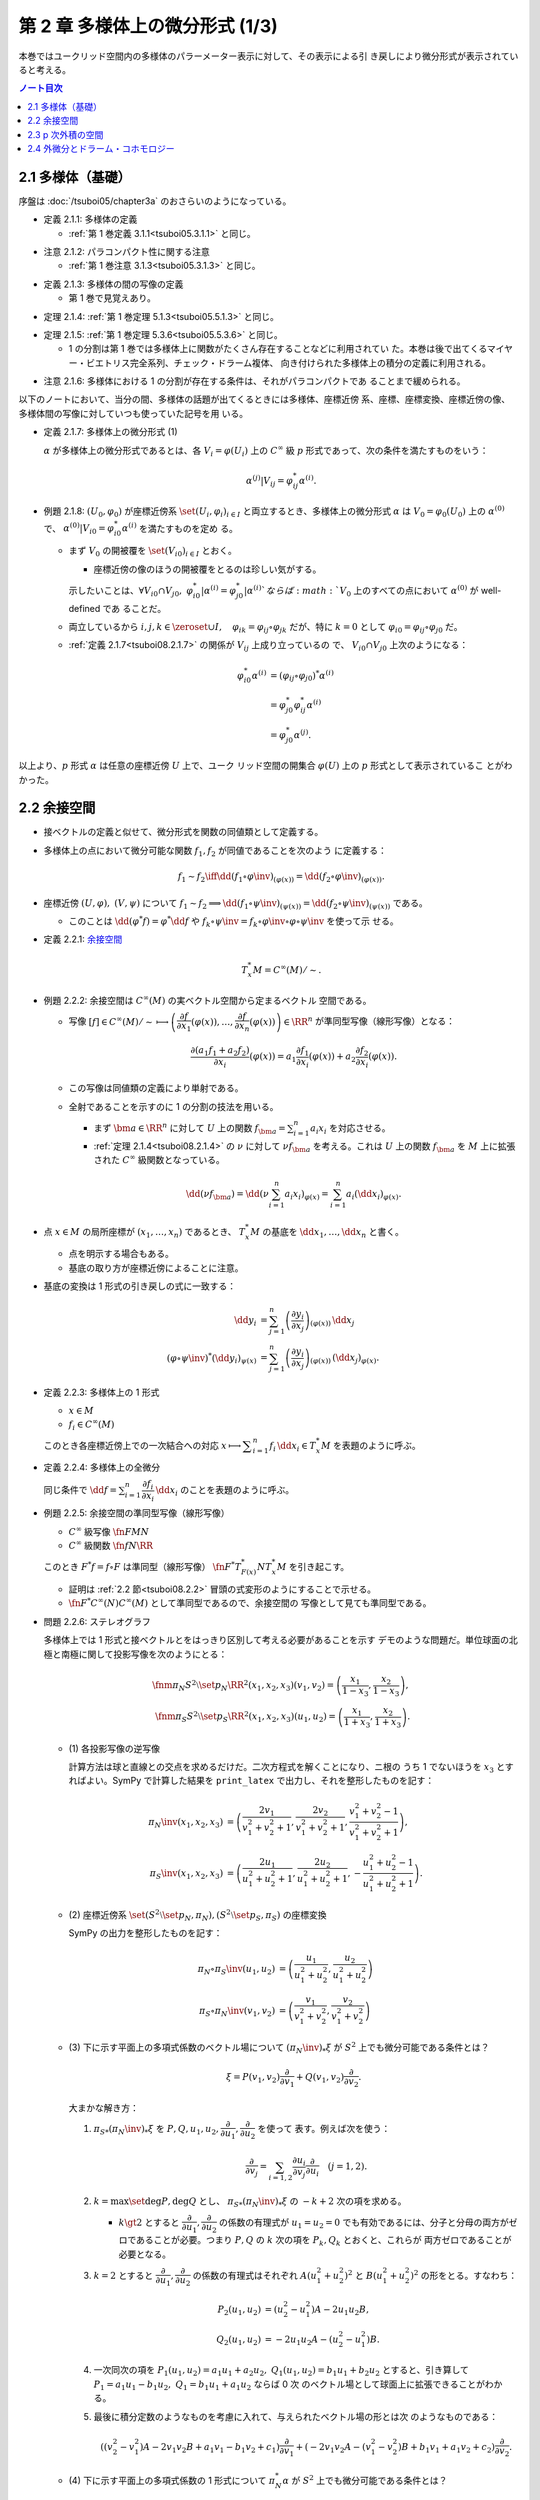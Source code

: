 ======================================================================
第 2 章 多様体上の微分形式 (1/3)
======================================================================

本巻ではユークリッド空間内の多様体のパラーメーター表示に対して、その表示による引
き戻しにより微分形式が表示されていると考える。

.. contents:: ノート目次

2.1 多様体（基礎）
======================================================================

序盤は :doc:`/tsuboi05/chapter3a` のおさらいのようになっている。

.. _tsuboi08.2.1.1:

* 定義 2.1.1: 多様体の定義

  * :ref:`第 1 巻定義 3.1.1<tsuboi05.3.1.1>` と同じ。

.. _tsuboi08.2.1.2:

* 注意 2.1.2: パラコンパクト性に関する注意

  * :ref:`第 1 巻注意 3.1.3<tsuboi05.3.1.3>` と同じ。

.. _tsuboi08.2.1.3:

* 定義 2.1.3: 多様体の間の写像の定義

  * 第 1 巻で見覚えあり。

.. _tsuboi08.2.1.4:

* 定理 2.1.4: :ref:`第 1 巻定理 5.1.3<tsuboi05.5.1.3>` と同じ。

.. _tsuboi08.2.1.5:

* 定理 2.1.5: :ref:`第 1 巻定理 5.3.6<tsuboi05.5.3.6>` と同じ。

  * 1 の分割は第 1 巻では多様体上に関数がたくさん存在することなどに利用されてい
    た。本巻は後で出てくるマイヤー・ビエトリス完全系列、チェック・ドラーム複体、
    向き付けられた多様体上の積分の定義に利用される。

.. _tsuboi08.2.1.6:

* 注意 2.1.6: 多様体における 1 の分割が存在する条件は、それがパラコンパクトであ
  ることまで緩められる。

以下のノートにおいて、当分の間、多様体の話題が出てくるときには多様体、座標近傍
系、座標、座標変換、座標近傍の像、多様体間の写像に対していつも使っていた記号を用
いる。

.. _tsuboi08.2.1.7:

* 定義 2.1.7: 多様体上の微分形式 (1)

  :math:`\alpha` が多様体上の微分形式であるとは、各 :math:`{V_i = \varphi(U_i)}`
  上の :math:`C^\infty` 級 :math:`p` 形式であって、次の条件を満たすものをいう：

  .. math::

     \alpha^{(j)}|V_{ij} = \varphi_{ij}^* \alpha^{(i)}.

* 例題 2.1.8: :math:`(U_0, \varphi_0)` が座標近傍系 :math:`\set{(U_i,
  \varphi_i)_{i \in I}}` と両立するとき、多様体上の微分形式 :math:`\alpha` は
  :math:`{V_0 = \varphi_0(U_0)}` 上の :math:`\alpha^{(0)}` で、
  :math:`{\alpha^{(0)}|V_{i0} = \varphi_{i0}^* \alpha^{(i)}}` を満たすものを定め
  る。

  * まず :math:`V_0` の開被覆を :math:`\set{(V_{i0})}_{i \in I}` とおく。

    * 座標近傍の像のほうの開被覆をとるのは珍しい気がする。

    示したいことは、:math:`{\forall V_{i0} \cap V_{j0},}\
    {\varphi_{i0}^*|\alpha^{(i)} = \varphi_{j0}^*|\alpha^{(i)}}`ならば
    :math:`V_0` 上のすべての点において :math:`\alpha^{(0)}` が well-defined であ
    ることだ。

  * 両立しているから :math:`{i, j, k \in \zeroset \cup I,}\quad {\varphi_{ik} =
    \varphi_{ij} \circ \varphi_{jk}}` だが、特に :math:`{k = 0}` として
    :math:`{\varphi_{i0} = \varphi_{ij} \circ \varphi_{j0}}` だ。
  * :ref:`定義 2.1.7<tsuboi08.2.1.7>` の関係が :math:`V_{ij}` 上成り立っているの
    で、 :math:`{V_{i0} \cap V_{j0}}` 上次のようになる：

    .. math::

       \begin{align*}
       \varphi_{i0}^* \alpha^{(i)}
       &= (\varphi_{ij} \circ \varphi_{j0})^* \alpha^{(i)}\\
       &= \varphi_{j0}^* \varphi_{ij}^* \alpha^{(i)}\\
       &= \varphi_{j0}^* \alpha^{(j)}.
       \end{align*}

以上より、:math:`p` 形式 :math:`\alpha` は任意の座標近傍 :math:`U` 上で、ユーク
リッド空間の開集合 :math:`\varphi(U)` 上の :math:`p` 形式として表示されているこ
とがわかった。

.. _tsuboi08.2.2:

2.2 余接空間
======================================================================

* 接ベクトルの定義と似せて、微分形式を関数の同値類として定義する。
* 多様体上の点において微分可能な関数 :math:`f_1, f_2` が同値であることを次のよう
  に定義する：

  .. math::

     f_1 \sim f_2 \iff \dd{(f_1 \circ \varphi\inv)}_{(\varphi(x))}
     = \dd{(f_2 \circ \varphi\inv)}_{(\varphi(x))}.

* 座標近傍 :math:`{(U, \varphi)},\ {(V, \psi)}` について :math:`{f_1 \sim f_2}
  \implies {\dd{(f_1 \circ \psi\inv)}_{(\psi(x))} = \dd{(f_2 \circ
  \psi\inv)}_{(\psi(x))}}` である。

  * このことは :math:`{\dd{(\varphi^*f)} = \varphi^*\dd f}` や :math:`{f_k \circ
    \psi\inv} = {f_k \circ \varphi\inv \circ \varphi \circ \psi\inv}` を使って示
    せる。

.. _tsuboi08.2.2.1:

* 定義 2.2.1: `余接空間 <https://en.wikipedia.org/wiki/Cotangent_space>`__

  .. math::

     T_x^*M = C^\infty(M)/\sim.

.. _tsuboi08.2.2.2:

* 例題 2.2.2: 余接空間は :math:`C^\infty(M)` の実ベクトル空間から定まるベクトル
  空間である。

  * 写像 :math:`[f] \in C^\infty(M)/\sim \longmapsto \left(\dfrac{\partial
    f}{\partial x_1}(\varphi(x)), \dotsc, \dfrac{\partial f}{\partial
    x_n}(\varphi(x))\right) \in \RR^n` が準同型写像（線形写像）となる：

    .. math::

       \frac{\partial(a_1 f_1 + a_2 f_2)}{\partial x_i}(\varphi(x))
       = a_1 \frac{\partial f_1}{\partial x_i}(\varphi(x))
       + a_2 \frac{\partial f_2}{\partial x_i}(\varphi(x)).

  * この写像は同値類の定義により単射である。
  * 全射であることを示すのに 1 の分割の技法を用いる。

    * まず :math:`\bm a \in \RR^n` に対して :math:`U` 上の関数 :math:`f_{\bm a}
      = \sum_{i = 1}^n a_i x_i` を対応させる。
    * :ref:`定理 2.1.4<tsuboi08.2.1.4>` の :math:`\nu` に対して :math:`\nu
      f_{\bm a}` を考える。これは :math:`U` 上の関数 :math:`f_{\bm a}` を
      :math:`M` 上に拡張された :math:`C^\infty` 級関数となっている。

    .. math::

       \dd(\nu f_{\bm a})
       = \dd\left(\nu \sum_{i = 1}^n a_i x_i\right)_{\varphi(x)}
       = \sum_{i = 1}^n a_i (\dd x_i)_{\varphi(x)}.

* 点 :math:`{x \in M}` の局所座標が :math:`{(x_1, \dotsc, x_n)}` であるとき、
  :math:`T_x^*M` の基底を :math:`{\dd x_1, \dotsc, \dd x_n}` と書く。

  * 点を明示する場合もある。
  * 基底の取り方が座標近傍によることに注意。

* 基底の変換は 1 形式の引き戻しの式に一致する：

  .. math::

     \begin{align*}
     \dd y_i &= \sum_{j = 1}^n \left(\dfrac{\partial y_i}{\partial x_j}\right)_{(\varphi(x))}\,\dd x_j\\
     (\varphi \circ \psi\inv)^* (\dd y_i)_{\psi(x)} &=
     \sum_{j = 1}^n \left(\dfrac{\partial y_i}{\partial x_j}\right)_{(\varphi(x))}\,
     (\dd x_j)_{\varphi(x)}.
     \end{align*}

.. _tsuboi08.2.2.3:

* 定義 2.2.3: 多様体上の 1 形式

  * :math:`x \in M`
  * :math:`f_i \in C^\infty(M)`

  このとき各座標近傍上での一次結合への対応 :math:`{x \longmapsto \displaystyle
  \sum_{i = 1}^n f_i}\,\dd x_i \in T_x^*M` を表題のように呼ぶ。

.. _tsuboi08.2.2.4:

* 定義 2.2.4: 多様体上の全微分

  同じ条件で :math:`{\displaystyle \dd f = \sum_{i = 1}^n \dfrac{\partial
  f_i}{\partial x_i}\,\dd x_i}` のことを表題のように呼ぶ。

.. _tsuboi08.2.2.5:

* 例題 2.2.5: 余接空間の準同型写像（線形写像）

  * :math:`C^\infty` 級写像 :math:`\fn{F}{M}N`
  * :math:`C^\infty` 級関数 :math:`\fn{f}{N}\RR`

  このとき :math:`{F^*f = f \circ F}` は準同型（線形写像）
  :math:`\fn{F^*}{T_{F(x)}^*N}T_x^*M` を引き起こす。

  * 証明は :ref:`2.2 節<tsuboi08.2.2>` 冒頭の式変形のようにすることで示せる。
  * :math:`\fn{F^*}{C^\infty(N)}C^\infty(M)` として準同型であるので、余接空間の
    写像として見ても準同型である。

.. _tsuboi08.2.2.6:

* 問題 2.2.6: ステレオグラフ

  多様体上では 1 形式と接ベクトルとをはっきり区別して考える必要があることを示す
  デモのような問題だ。単位球面の北極と南極に関して投影写像を次のようにとる：

  .. math::

     \fnm{\pi_N}{S^2\setminus\set{p_N}}{\RR^2}{(x_1, x_2, x_3)}(v_1, v_2) = \left(\frac{x_1}{1 - x_3}, \frac{x_2}{1 - x_3}\right),\\
     \fnm{\pi_S}{S^2\setminus\set{p_S}}{\RR^2}{(x_1, x_2, x_3)}(u_1, u_2) = \left(\frac{x_1}{1 + x_3}, \frac{x_2}{1 + x_3}\right).

  * \(1) 各投影写像の逆写像

    計算方法は球と直線との交点を求めるだけだ。二次方程式を解くことになり、ニ根の
    うち 1 でないほうを :math:`x_3` とすればよい。SymPy で計算した結果を
    ``print_latex`` で出力し、それを整形したものを記す：

    .. math::

       \begin{align*}
       \pi_N\inv(x_1, x_2, x_3) &= \left(
           \frac{2 v_1}{v_1^2 + v_2^2 + 1},
           \frac{2 v_2}{v_1^2 + v_2^2 + 1},
           \frac{v_1^2 + v_2^2 - 1}{v_1^2 + v_2^2 + 1}\right),\\
       \pi_S\inv(x_1, x_2, x_3) &= \left(
           \frac{2 u_1}{u_1^2 + u_2^2 + 1},
           \frac{2 u_2}{u_1^2 + u_2^2 + 1},
           -\frac{u_1^2 + u_2^2 - 1}{u_1^2 + u_2^2 + 1}\right).
       \end{align*}

  * \(2) 座標近傍系 :math:`\set{(S^2\setminus\set{p_N}, \pi_N),
    (S^2\setminus\set{p_S}, \pi_S)}` の座標変換

    SymPy の出力を整形したものを記す：

    .. math::

       \begin{align*}
       \pi_N \circ \pi_S\inv(u_1, u_2) &= \left(
           \frac{u_1}{u_1^2 + u_2^2},
           \frac{u_2}{u_1^2 + u_2^2}\right)\\
       \pi_S \circ \pi_N\inv(v_1, v_2) &= \left(
           \frac{v_1}{v_1^2 + v_2^2},
           \frac{v_2}{v_1^2 + v_2^2}\right)
       \end{align*}

  * \(3) 下に示す平面上の多項式係数のベクトル場について
    :math:`{(\pi_N\inv)_*\xi}` が :math:`S^2` 上でも微分可能である条件とは？

    .. math::

       \xi = P(v_1, v_2) \frac{\partial}{\partial v_1}
           + Q(v_1, v_2) \frac{\partial}{\partial v_2}.

    大まかな解き方：

    #. :math:`{\pi_S}_*(\pi_N\inv)_*\xi` を :math:`P, Q, u_1, u_2,
       \dfrac{\partial}{\partial u_1}, \dfrac{\partial}{\partial u_2}` を使って
       表す。例えば次を使う：

       .. math::

          \frac{\partial}{\partial v_j} = \sum_{i = 1, 2} \frac{\partial u_i}{\partial v_j}\frac{\partial}{\partial u_i}\quad(j = 1, 2).

    #. :math:`{k = \max\set{\deg P, \deg Q}}` とし、
       :math:`{\pi_S}_*(\pi_N\inv)_*\xi` の :math:`{-k + 2}` 次の項を求める。

       * :math:`{k \gt 2}` とすると :math:`\dfrac{\partial}{\partial u_1},
         \dfrac{\partial}{\partial u_2}` の係数の有理式が :math:`{u_1 = u_2 =
         0}` でも有効であるには、分子と分母の両方がゼロであることが必要。つまり
         :math:`P, Q` の :math:`k` 次の項を :math:`P_k, Q_k` とおくと、これらが
         両方ゼロであることが必要となる。

    #. :math:`{k = 2}` とすると :math:`\dfrac{\partial}{\partial u_1},
       \dfrac{\partial}{\partial u_2}` の係数の有理式はそれぞれ :math:`A(u_1^2 +
       u_2^2)^2` と :math:`B(u_1^2 + u_2^2)^2` の形をとる。すなわち：

       .. math::

          \begin{align*}
          P_2(u_1, u_2) &= (u_2^2 - u_1^2)A - 2 u_1 u_2 B,\\
          Q_2(u_1, u_2) &= -2 u_1 u_2 A - (u_2^2 - u_1^2)B.
          \end{align*}

    #. 一次同次の項を :math:`{P_1(u_1, u_2) = a_1 u_1 + a_2 u_2,}`
       :math:`{Q_1(u_1, u_2) = b_1 u_1 + b_2 u_2}` とすると、引き算して
       :math:`{P_1 = a_1 u_1 - b_1 u_2,}\ {Q_1 = b_1 u_1 + a_1 u_2}` ならば 0 次
       のベクトル場として球面上に拡張できることがわかる。
    #. 最後に積分定数のようなものを考慮に入れて、与えられたベクトル場の形とは次
       のようなものである：

       .. math::

          ((v_2^2 - v_1^2)A - 2v_1v_2B + a_1v_1 - b_1v_2 + c_1)\frac{\partial}{\partial v_1}
          + (-2v_1v_2A - (v_1^2 - v_2^2)B + b_1v_1 + a_1v_2 + c_2)\dfrac{\partial}{\partial v_2}.

  * \(4) 下に示す平面上の多項式係数の 1 形式について :math:`\pi_N^* \alpha` が
    :math:`S^2` 上でも微分可能である条件とは？

    .. math::

       \alpha = P(v_1, v_2) \dd v_1 + Q(v_1, v_2) \dd v_2.

    大まかな解き方：

    #. :math:`\dd v_1, \dd v_2` を :math:`\dd u_1, \dd u_2` で表す：

       .. math::

          \dd v_j = \sum_{i = 1, 2}\frac{\partial v_j}{\partial x_i}\,\dd x_i\quad(j = 1, 2).

    #. :math:`{\pi_S\inv}^* \pi_N^* \alpha` を :math:`P, Q, u_1, u_2, \dd u_1,
       \dd u_2` で表す。
    #. 今度は :math:`{\pi_S\inv}^* \pi_N^* \alpha` の :math:`{-k - 2}` 次の項を
       求めることになる。

       * :math:`\dd u_1, \dd u_2` の係数の有理式が複雑。
       * :math:`{k \ge 0}` とすると分母に :math:`{(u_1^2 + u_2^2)}^{k + 2}` が現
         れる。つまり :math:`{P_k = Q_k = 0}` が必要。

    #. よって 0 以外の多項式では与えられた微分形式は球面上に拡張できない。

2.3 p 次外積の空間
======================================================================

.. _tsuboi08.2.3.1:

* 定義 2.3.1: :math:`p` 次外積の空間 :math:`\extp^p T_x^*M`

  余接空間 :math:`T_x^*M` の :math:`p` 次外積空間とは、:math:`1 \le i_1 \lt
  \dotsb \lt i_p \le n` なる自然数の添字に対応する記号 :math:`{\dd x_{i_1} \wedge
  \dotsb \wedge \dd x_{i_p}}` を基底とするベクトル空間のことをいう。

.. _tsuboi08.2.3.2:

* 例 2.3.2: 四次元空間の二次外積空間は六次元ベクトル空間である。
* 余接空間の基底の取り替えにより、外積空間の基底も座標変換される：

  .. math::

     \dd x_{i_1} \wedge \dotsb \wedge \dd x_{i_p}
     = \sum_{j_1, \dotsc, j_p = 1}
       \frac{\partial x_{i_1}}{\partial y_{j_1}}\dots
       \frac{\partial x_{i_p}}{\partial y_{j_p}}\,
       \dd y_{j_1} \wedge \dotsb \wedge y_{j_p}.

  * 同じ添字があれば :math:`{\dd y_{j_1} \wedge \dotsb \wedge y_{j_p} = 0.}`
  * 添字列が互いに順列ならば、値は符号だけが異なる：

    .. math::

       \dd{y_{j_1}} \wedge \dotsb \wedge \dd{y_{j_p}} = \sgn
       \begin{pmatrix}j_1 & \dots & j_p\\k_1 & \dots & k_p\end{pmatrix}
       \dd{y_{k_1}} \wedge \dotsb \wedge \dd{y_{k_p}}.

  * cf. :ref:`定義 1.6.8<tsuboi08.1.6.8>`

.. _tsuboi08.2.3.3:

* 注意 2.3.3: 外積空間の座標変換は外積と両立するように定義されている。

.. _tsuboi08.2.3.4:

* 定義 2.3.4: 多様体上の微分形式 (2)

  * 各座標近傍上で、各点における余接空間の外積空間 :math:`\extp^p T_x^*M` の元
    を、:math:`f_{i_1\dots i_p}` が :math:`C^\infty` 級であるように、
    :math:`f_{i_1\dots i_p}\,\dd x_{i_1} \wedge \dotsb \wedge \dd x_{i_p}` に対
    応させるものをこの多様体上の :math:`C^\infty` 級微分 :math:`p` 形式という。
  * 記号 :math:`\varOmega^p(M)` で :math:`p` 形式の空間を表す。
    多様体が一次元以上であればこれは無限次元のベクトル空間である。

  * cf. :ref:`定義 2.1.7<tsuboi08.2.1.7>`

.. figure:: /_images/cd-differentialform.png
   :align: center
   :alt: math.topology.differentialform
   :width: 388px
   :height: 355px
   :scale: 100%

.. _tsuboi08.2.3.5:

* 例 2.3.5: :math:`n` 次元トーラス :math:`T^n = \RR^n/\ZZ^n`

  * これは多様体である：

    :math:`\fn{\pi}{\RR^n}T^n` を射影とする。また開集合 :math:`{U \in \RR^n}` に
    おいて射影が単射であるならば、そのような :math:`U` を集めて
    :math:`\set{(\pi(U), (\pi|U)\inv)}` を構成すると、トーラスの座標近傍系とな
    る。

  * トーラス上の微分形式とは：

    #. :math:`\RR^n` の座標を使って書かれる。
    #. 二つの座標近傍の共通部分上において一致する。
    #. ただし :math:`f_{\dots}(\bm x)` はすべての :math:`{\bm n \in \ZZ^n}` につ
       いて :math:`f_{\dots}{(\bm x + \bm n)} = f_{\dots}{(\bm x)}` となる。

       特に :math:`f_{\dots}` が定数関数であれば、トーラス上の :math:`p` 形式で
       あるといえる。

* 多様体間の :math:`C^\infty` 級写像 :math:`\fn{F}{M}N` は :ref:`例題
  2.2.5<tsuboi08.2.2.5>` にあるように線形写像 :math:`\fn{F^*}{T_{F(x)}^*N}T_x^*M`
  を引き起こすが、同時に線形写像 :math:`\fn{F^*}{\extp^p T_{F(x)}^*N} \extp^p
  T_x^*M` を引き起こす。

  .. math::

     \begin{align*}
     F^*((\dd y_{i_1} \wedge \dotsb \wedge \dd y_{i_p})_{F(x)})
     &= F^*(\dd y_{i_1})_{F(x)} \wedge \dotsb \wedge F^*(\dd y_{i_p})_{F(x)}\\
     &= \dd (y_{i_1} \circ F)_x \wedge \dotsb \wedge \dd (y_{i_p} \circ F)_x.
     \end{align*}

  引き戻しが定義できることがわかる。

.. _tsuboi08.2.3.6:

* 命題 2.3.6: 引き戻し :math:`\fn{F^*}{\varOmega^p(N)}\varOmega^p(M)`

  * :ref:`定義 1.8.3<tsuboi08.1.8.4>` と同じ命題？

.. _tsuboi08.2.3.7:

* 命題 2.3.7: 反変性 :math:`{(F \circ G)^* = G^* \circ F^*}`

  * :math:`C^\infty` 級写像 :math:`\fn{F}{M}N` および :math:`\fn{G}{L}M` に対し
    て定まる引き戻し :math:`\fn{F^*}{\varOmega^p(N)}\varOmega^p(M)` および
    :math:`\fn{G^*}{\varOmega^p(M)}\varOmega^p(L)` について表題の等式が成り立
    つ。

  * cf. :ref:`例題 1.8.9<tsuboi08.1.8.9>`

.. _tsuboi08.2.3.8:

* 例 2.3.8: 制限と射影

  * :math:`\RR^n` 内の開集合 :math:`U` と多様体 :math:`M^m` について :math:`{M^m
    \subset U}` ならば包含写像 :math:`\fn{\iota}{M^m}U` により開集合上の微分形式
    は多様体上の微分形式に引き戻される。

    .. math::

       \alpha \in \varOmega^p(U) \longmapsto \iota^*\alpha \in \varOmega^p(M^m).

    * 実は任意の微分形式についてある近傍のある微分形式の制限となっている。これは
      :ref:`第 1 巻問題 5.2.5<tsuboi05.5.2.5>` を利用して示せるらしい。

  * :math:`{\alpha \in \varOmega^p(T^n)}` の引き戻し :math:`{\pi^*\alpha \in
    \varOmega^p(\RR^n)}` は :math:`\alpha` を :math:`\RR^n` 上で表示する
    :math:`p` 形式である。

    * 「:math:`\ZZ^n` 周期的」という修飾があるが……。

.. _tsuboi08.2.3.9:

* 定義 2.3.9 外積

  次の対応は準同型（線形写像）である：

  .. math::

     \fnm{\wedge}{\extp^p T_x^*M \times \extp^q T_x^*M}{\extp^{p + q}T_x^*M}
     {(\dd x_{i_1} \wedge \dotsb \wedge \dd x_{i_p},\
       \dd x_{j_1} \wedge \dotsb \wedge \dd x_{j_q})}
       \dd x_{i_1} \wedge \dotsb \wedge \dd x_{i_p}
       \wedge
       \dd x_{j_1} \wedge \dotsb \wedge \dd x_{j_q}.

  演算にはユークリッド空間バージョン :ref:`定義 1.6.2<tsuboi08.1.6.2>` の規則を
  適用する。

* 同時に外積 :math:`\fn{\wedge}{\varOmega^p(M) \times
  \varOmega^q(M)}\varOmega^{p + q}(M)` が導かれる。

  * :ref:`定義 2.1.7<tsuboi08.2.1.7>` と :ref:`例題 1.8.8<tsuboi08.1.8.8>` を参
    照。

.. _tsuboi08.2.3.10:

* 命題 2.3.10: 次数付き可換性

  * ユークリッド空間バージョンの :ref:`例題 1.6.4<tsuboi08.1.6.4>` を参照。

.. _tsuboi08.2.3.11:

* 命題 2.3.11: 引き戻しの分配律

  * ユークリッド空間バージョンの :ref:`例題 1.8.8<tsuboi08.1.8.8>` を参照。

2.4 外微分とドラーム・コホモロジー
======================================================================

.. _tsuboi08.2.4.1:

* 定義 2.4.1: 外微分

  * cf. :ref:`定義 1.6.5<tsuboi08.1.6.5>`
  * :ref:`定義 2.1.7<tsuboi08.2.1.7>` と :ref:`定理 1.8.11<tsuboi08.1.8.11>` を
    参照。

.. _tsuboi08.2.4.2:

* 定理 2.4.2: :math:`\fn{\dd \circ \dd}{\varOmega^p(M)}\varOmega^{p + 2}(M)` は
  0 準同型である

  下の図式は準同型の系列である：

  .. math::

     \require{amscd}
     \begin{CD}
     0 @>{\dd}>> \varOmega^0(M) @>{\dd}>> \varOmega^1(M) @>{\dd}>> \cdots @>{\dd}>> \varOmega^n(M) @>{\dd}>> 0
     \end{CD}

  * 準同型＝ベクトル空間の線形写像と思って読んでいる。
  * cf. :ref:`定理 1.7.1<tsuboi08.1.7.1>`

.. _tsuboi08.2.4.3:

* 定義 2.4.3: 多様体のドラーム複体

  * 先ほどの図式、正式に言うと多様体の微分形式の `コチェイン複体
    <http://mathworld.wolfram.com/CochainComplex.html>`__ を多様体 :math:`M` の
    ドラーム複体と呼ぶ。
  * 記号は :math:`\varOmega^*(M)` とする。
  * 複体というのは性質 :math:`{\dd \circ \dd = 0}` のことだ。
  * :math:`{\im(\dd) \subset \ker(\dd)}` の「差」をはかるのにコホモロジー群とい
    う群を使う。

.. _tsuboi08.2.4.4:

* 定義 2.4.4: `ドラーム・コホモロジー
  <http://mathworld.wolfram.com/deRhamCohomology.html>`__ 群

  .. math::

     \begin{align*}
     \H^p(M) &=
     \ker(\fn{\dd}{\varOmega^p(M)}\varOmega^{p + 1}(M))/
     \im(\fn{\dd}{\varOmega^{p - 1}(M)}\varOmega^p(M))\\
     &= Z^p(M)/B^p(M).
     \end{align*}

  * :math:`\H^p(M)` は商空間である。

    線形写像の :math:`\im` と :math:`\ker` の性質によると :math:`B^p(M)` と
    :math:`Z^p(M)` はどちらも :math:`\varOmega^p(M)` の部分ベクトル空間である。
    ここで :math:`B^p(M)` は :math:`Z^p(M)` の部分空間でもあるので、この商空間が
    成立する。

  * :math:`{Z^p(M) = \ker(\fn{\dd}{\varOmega^p(M)}\varOmega^{p + 1}(M))}` の元を
    `閉 p 形式 <http://mathworld.wolfram.com/ClosedForm.html>`__ という。
  * :math:`{B^p(M) = \im(\fn{\dd}{\varOmega^{p - 1}(M)}\varOmega^p(M))}` の元を
    `完全 p 形式 <http://mathworld.wolfram.com/ExactForm.html>`__ という。
  * :math:`{[\alpha] \in \H^p(M)}` を :math:`{\alpha \in \varOmega^p(M)}` の
    `コホモロジー <http://mathworld.wolfram.com/Cohomology.html>`__ 類という。
  * :math:`{\H^*(M) = \bigoplus_{p = 0}^n \H^p(M)}` と書く。

    * このベクトル空間の直和は何を意味するのかが今はわからない。

.. figure:: /_images/cd-derham-cohomology.png
   :align: center
   :alt: math.TODO
   :width: 478px
   :height: 220px
   :scale: 100%

.. _tsuboi08.2.4.5:

* 例 2.4.5:

  * \(1) :math:`\H^0(M)` は :math:`M` の連結成分で定数となる関数全体のなすベクト
    ル空間である。これは :math:`{\forall f \in Z^0(M)}` が局所的定数関数であるこ
    とによる。
  * \(2) 星型 :math:`{U \subset \RR^n}` に対して次が成り立つ：

    .. math::

       \H^p(U)
       \begin{cases}
       \cong \RR & \text{if } p = 0,\\
       = 0 & \text{if } p \gt 0.
       \end{cases}

.. _tsuboi08.2.4.6:

* 例 2.4.6: :math:`{S^1 = \RR/\ZZ,}\ {\H^1(S^1) \cong \RR}`

  * :math:`\varOmega^1(S^1) = Z^1(S^1).`
  * :math:`f(t)\,\dd t \in B^1(S^1) \iff \displaystyle \int_0^1\! f(t)\,\dd t =
    0.` 整数周期性による。
  * 次の対応が同型である：

    .. math::

       [\alpha] \longmapsto \int_0^1\!\alpha.

.. _tsuboi08.2.4.7:

* 例 2.4.7: :math:`T^n`

  :math:`{\displaystyle \sum_{i_1 \lt \dotsb \lt i_p} a_{i_1 \dots i_p}\,\dd
  x_{i_1} \wedge \dotsb \wedge \dd x_{i_p} \in B^p(T^n).}`

.. _tsuboi08.2.4.8:

* 例 2.4.8: :math:`\H^*(T^2)` をフーリエ展開を利用して求める。

  1. :math:`{\H^0(T^2) \cong \RR}` である。:ref:`例 2.4.5 (1)<tsuboi08.2.4.5>`
     による。
  2. :math:`H^1(T^2)` を求める。

     * :ref:`例 2.3.5<tsuboi08.2.3.5>` によると :math:`T^2` 上の微分形式は
       :math:`\RR^2` 上の周期関数を係数とする微分形式で表される。そこで
       :math:`{\alpha = g_1}\,{\dd x_1 + g_2}\,{\dd x_2 \in \varOmega^1(T^2)}`
       として、各関数をフーリエ級数の形式で表示する：

       .. math::

          g_1 = \sum a_{n_1 n_2} \exp(2\pi\sqrt{-1}(n_1 x_1 + n_2 x_2))\\
          g_2 = \sum b_{n_1 n_2} \exp(2\pi\sqrt{-1}(n_1 x_1 + n_2 x_2))

     * ここで :math:`g_1, g_2` の性質を確認する。

       * :math:`{g_1 \in C^\infty(T^2)}` の条件は :math:`\forall r \gt 0,
         \sum(n_1^2 + n_2^2)^{(r/2)}\abs{a_{n_1 n_2}} \lt \infty` である。
         :math:`g_2` についても同様の条件である。
       * :math:`g_1 \in \RR` の条件は :math:`a_{-n_1 -n_2} = \overline{a_{n_1
         n_2}}` である。:math:`g_2` についても同様の条件である。

     * :math:`\dd\alpha` を計算することで :math:`{\alpha \in Z^1(T^2)}` の条件が
       :math:`{n_1 b_{n_1 n_2} - n_2 a_{n_1 n_2} = 0}` であることがわかる。

       このことから :math:`{n_1 \ne 0} \implies {b_{n_1 0} = 0}` と :math:`{n_2
       \ne 0} \implies {a_{0 n_2} = 0}` がわかる。

     * 関数 :math:`{f = \sum c_{n_1 n_2} \exp(2\pi\sqrt{-1}(n_1 x_1 + n_2
       x_2))}` が :math:`\dd f = \alpha` を満たす条件を探る。

       .. math::

          \dd f = 2\pi\sqrt{-1}\left(\sum n_1 c_{n_1 n_2} \exp(\dots)\,\dd x_1
                               + \sum n_2 c_{n_1 n_2} \exp(\dots)\,\dd x_2\right).

       したがって次が条件である：

       * :math:`{a_{n_1 n_2} = 2\pi\sqrt{-1} n_1 c_{n_1 n_2}}`
       * :math:`{b_{n_1 n_2} = 2\pi\sqrt{-1} n_1 c_{n_1 n_2}}`

     * 先ほどの :math:`\dd\alpha` の計算結果により、:math:`{\dd f = \alpha}` に
       は :math:`{b_{00} = a_{00} = 0}` が必要。このとき :math:`{n_1 \ne 0},
       {n_2 \ne 0}` ならば、次のように係数をおけば :math:`{n_1 b_{n_1 n_2} = n_2
       a_{n_1 n_2}}` だから適切である。

       .. math::

          c_{n_1 n_2} = \frac{a_{n_1 n_2}}{2\pi\sqrt{-1}n_1}
                      = \frac{b_{n_1 n_2}}{2\pi\sqrt{-1}n_1}.

     * 次の場合分けで :math:`c_{n_1 n_2}` が :math:`c_{00}` を除いて定まる：

       .. math::

          n_1 \ne 0 \implies c_{n_1 0} = \frac{a_{n_1 0}}{2\pi\sqrt{-1}n_1}\\
          n_2 \ne 0 \implies c_{0 n_2} = \frac{b_{0 n_2}}{2\pi\sqrt{-1}n_1}.

     * :math:`{c_{00} = 0}` とすると :math:`f` は :math:`C^\infty` 級であり（収
       束評価を示す必要がある）、:math:`{\dd f = \alpha}` が成り立つ。

     以上より :math:`{\H^1(T^2) \cong \RR^2}` であり、:math:`\alpha` とフーリエ
     級数の定数項 :math:`{(a_{00}, b_{00})}` が対応する。

  3. :math:`\H^2(T^2)` を求める。

     :math:`{\beta = h}\,{\dd x_1 \wedge \dd x_2 \in \varOmega^2(T^2)}` などとお
     いて、同様の検討を行なう。ここで :math:`{\beta = \dd\alpha}` かつ

     .. math::

        h = \sum e_{n_1 n_2}\exp(2\pi\sqrt{-1}(n_1 x_1 + n_2 x_2))

     とおく。

     結果だけ書くと :math:`{\H^2(T^2) \cong \RR}` であり、:math:`\beta` とフーリ
     エ級数の定数項 :math:`e_{00}` が対応する。

.. _tsuboi08.2.4.9:

* 問題 2.4.9

  * 仮定

    * :math:`{A = \RR^2\minuszero}`
    * :math:`{r \gt 1}`
    * :math:`{(x_1, x_2)} \sim {(y_1, y_2)} \iff {\exists n \in \ZZ
      \quad\text{s.t. }(y_1, y_2) = (r^n x_1, r^n x_2).}`
    * :math:`{X = A/\sim}`
    * :math:`\fn{\pi}{A}X` を射影とする。

  #. 次が成り立つ：

     .. math::

        \alpha = \frac{a_{11}x_1 + a_{12}x_2}{x_1^2 + x_2^2}\,\dd x_1
                +\frac{a_{21}x_1 + a_{22}x_2}{x_1^2 + x_2^2}\,\dd x_2
        \in \varOmega^1(A),\\
        \exists \beta \in \varOmega^1(X)\quad\text{s.t. }
        \alpha = \pi^* \beta.

     * 解答を読んでも理屈がわからない。:math:`\fn{h^n}{A}{A}{(x_1, x_2)}(r^n
       x_1, r^n x_2)` を考えると :math:`{(h^n)^* \alpha = \alpha}` が成り立つこ
       とはわかるのだが。

  #. :math:`{\beta \in Z^2(X)}` となる条件

     * この条件は :math:`{\alpha \in Z^1(X)}` となる条件と同値である。
     * :math:`{\dd \alpha = 0}` を吟味すると :math:`{a_{11} = a_{22}}, {a_{21} =
       -a_{12}}` が条件だとわかる。

     .. todo::

        SymPy を利用して数式コードを生成する。

  #. 次の条件における :math:`\gamma_1` に沿った :math:`{\beta \in Z^2(X)}` の線
     積分

     * :math:`{\rho \gt 0}`
     * :math:`\fnm{\gamma_1}{[0, 1]}{X}{t}\pi{(\rho\cos 2\pi t, \rho\sin 2\pi
       t)}`

     円周率の記号と射影の記号がカブっているが、我慢する。

     :math:`{\gamma_1 = \pi \circ \gamma}` とおくと最初の展開が理解できる。最後
     には上の結果を用いて式を簡略化できる：

     .. math::

        \begin{align*}
        \int_{\gamma_1}\!\beta
        &= \int_{\pi \circ \gamma}\!\beta
        = \int_\gamma\!\pi^*\beta = \int_\gamma\!\alpha\\
        &= \int_0^1\!\alpha \circ \gamma\,\dd t\\
        &= \cdots
        \end{align*}

     .. todo::

        SymPy で計算して答え合わせ

  #. 次の条件における :math:`\gamma_2` に沿った :math:`{\beta \in Z^2(X)}` の線
     積分

     * :math:`\theta \in \RR`
     * :math:`\fnm{\gamma_2}{[0, 1]}{X}{t}\pi(r^t\cos\theta, r^t\sin\theta)`

     .. todo::

        SymPy で計算して答え合わせ

     .. a_1 \log r

.. _tsuboi08.2.4.10:

* 命題 2.4.10: コチェイン写像

  :math:`C^\infty` 写像 :math:`\fn{F}{M}N` に対する引き戻し
  :math:`\fn{F^*}{\varOmega^p(N)}\varOmega^p(M)` はコチェイン写像である：

  .. math::

     F^*\,\dd = \dd\,F^*.

  * :ref:`命題 2.3.6<tsuboi08.2.3.6>` と :ref:`定理 1.8.11<tsuboi08.1.8.11>` を
    参照。

.. _tsuboi08.2.4.11:

* 定理 2.4.11: 上記 :math:`F` は準同型 :math:`\fn{F^*}{\H^p(N)}\H^p(M)` を引き起
  こす

  * :math:`{\alpha \in Z^p(N)}` に対して :math:`{\dd \alpha = 0}` だから
    :math:`{0 = F^*}\,{\dd \alpha = \dd F^*\alpha}` であるので、:math:`{F^*
    \alpha \in Z^p(M).}`
  * :math:`{\alpha \in B^p(N)}` に対して :math:`{\alpha = \dd \beta}` なる
    :math:`{\beta \in \varOmega^{p - 1}(N)}` が存在する。一方、:math:`{F^*
    \alpha = F^*}\,{\dd \beta = \dd F^*\beta}` より :math:`{F^* \alpha \in
    B^p(M).}`

  以上より、次の対応は準同型であると言える：

  .. math::

     \fn{F^*}{\ker(\fn{\dd}{\varOmega^p(N)}\varOmega^{p + 1}(N))}
     \im(\fn{\dd}{\varOmega^{p - 1}(N)}\varOmega^p(N))

  * ベクトル空間としても外積代数としても準同型である。

.. _tsuboi08.2.4.12:

* 命題 2.4.12: :ref:`例題 1.6.7<tsuboi08.1.6.7>` の多様体バージョン

.. _tsuboi08.2.4.13:

* 命題 2.4.13: ドラーム・コホモロジーにおける外積

  * 外積 :math:`\fn{\wedge}{\varOmega^p(M) \times \varOmega^q(M)}\varOmega^{p +
    q}(M)` は :math:`{\H^p(M) \times \H^q(M)}` 上に外積
    :math:`\fn{\wedge}{\H^p(M) \times \H^q(M)}\H^{p + q}(M)` を定義する。

  * :math:`{[\alpha] \wedge [\beta]} = {[\alpha \wedge \beta]}` という演算規則が
    成り立つ。
  * :math:`C^\infty` 写像 :math:`\fn{F}{M}N` に対して、:math:`{F^*([\alpha]
    \wedge [\beta]) = F^*([\alpha]) \wedge F^*([\beta])}` が成り立つ（外積代数の
    準同型）。

.. _tsuboi08.2.4.14:

* 注意 2.4.14: 2.9.6 予告。

.. _tsuboi08.2.4.15:

* 命題 2.4.15: :ref:`注意 1.9.2<tsuboi08.1.9.2>` 多様体バージョン

  :math:`\fn{I_a^{(U)}}{\varOmega^p({[0, 1]} \times M)}\varOmega^{p - 1}({[0,
  1]} \times M)` に対して次が成り立つ：

  .. math::

     \dd I_a(\alpha) + I_a(\dd \alpha) = \alpha - \pi^*(\iota_a^*\alpha).

  * これを示すには :math:`{(\id \times (\varphi \circ \psi\inv))}^*
    I_a^{(U)}\alpha^{(U)} = {I_a^{(U)}\alpha^{(U)}}` を示し、次に :ref:`定義
    2.1.7<tsuboi08.2.1.7>` により無印の :math:`I_a` が定義される。この
    :math:`I_a` は :ref:`命題 1.9.1<tsuboi08.1.9.1>` と :ref:`注意
    1.9.2<tsuboi08.1.9.2>` により上の式を満たす。
  * 座標近傍 :math:`{(U, \varphi)}`, :math:`{(V, \psi)}` および
    :math:`{\alpha \in \varOmega^p([0, 1] \times M)}` の

    * :math:`{[0, 1]} \times \varphi(U)` における表示 :math:`\alpha^{(U)}` の
      :math:`\dd x_0` を含む成分

    を :math:`{(\id \times (\varphi \circ \psi\inv))}^*` で引き戻す
    と、:math:`\alpha` の

    *  :math:`{[0, 1]} \times \psi(V)` における表示 :math:`\alpha^{(V)}` の
       :math:`\dd x_0` を含む成分

    に :math:`{[0, 1]} \times {\psi(U \cap V)}` 上一致する。なぜならば
    :math:`{\alpha^{(V)} = (\id \times {(\varphi \circ
    \psi\inv)})^*\alpha^{(U)}}` だったから。

.. _tsuboi08.2.4.16:

* 定理 2.4.16: :math:`{[0, 1]} \times M \cong \H^p(M)`

  * :math:`\fn{\pi}{[0, 1] \times M}M`, :math:`\fn{\iota_a}{M}{[0, 1]} \times M`
    がドラーム・コホモロジー群に誘導する写像 :math:`\fn{\pi^*}{\H^p(M)}\H^p({[0,
    1]} \times M)`, :math:`\fn{\iota_a^*}{\H^p({[0, 1]} \times M)}M` は同型であ
    る。

  * さらに

    .. math::

       \begin{align*}
       \iota_a^* \pi^* &= \id_{\H^p(M)}\\
       \pi^* \iota_a^* &= \id_{\H^p([0, 1] \times M)}
       \end{align*}

    である。したがって :math:`{\iota_0^* = (\pi^*)\inv = \iota_1.}`

  * 証明

    * :math:`{\pi \circ \iota_a = \id_M}` および :ref:`命題
      2.3.7<tsuboi08.2.3.7>` より :math:`{\iota_a^* \pi^* = \id_M^*,}\ {\id_M^*
      = \id_{\H^p(M)}.}`
    * :math:`{(\iota_a \circ \pi)^* = \pi^* \circ \iota_a^*}` および :ref:`命題
      2.4.15<tsuboi08.2.4.15>` より

      * :math:`p \gt 0` のときは次が成り立つ :math:`{\dd I_a(\alpha) + I_a(\dd
        \alpha)} = {\alpha - \pi^*(\iota_a^*\alpha),}\ \alpha` が存在する：

        .. math::

           \dd I_a(\alpha) + I_a(\dd \alpha) = \alpha - \pi^*(\iota_a^*\alpha).

        * :math:`\alpha \in Z^p({[0, 1]} \times M)` とすると、:math:`{\dd \alpha
          = 0}` につき :math:`{\dd I_a(\alpha)} = {\alpha -
          \pi^*(\iota_a^*\alpha).}`
        * これをコホモロジー類で考えると :math:`{[\alpha] -
          [\pi^*(\iota_a^*\alpha)] = 0.}`
        * ゆえに :math:`{\pi^*\iota_a = \id_{\H^p({[0, 1]} \times M)}.}`

      * :math:`{p = 0}` のときは :math:`{\alpha \in Z^0({[0, 1]} \times M)}`は局
        所的定数関数であるので :math:`{\pi^*{(\iota_a^*\alpha)}}` と一致する。

.. _tsuboi08.2.4.17:

* 定義 2.4.17: :math:`C^\infty` `ホモトピック
  <http://mathworld.wolfram.com/Homotopic.html>`__

  二つの :math:`C^\infty` 級写像 :math:`\fn{\varphi_0, \varphi_1}{M}N` が
  :math:`C^\infty` ホモトピックであるとは、次の性質を満たす :math:`C^\infty` 級
  写像 :math:`\fn{\varphi}{{[0, 1]} \times M}N` が存在することをいう：

  .. math::

     \varphi_0 = \varphi(0, x),\\
     \varphi_1 = \varphi(1, x).

.. _tsuboi08.2.4.18:

* 定理 2.4.18: :math:`\varphi_0, \varphi_1` がホモトピックならば
  :math:`\varphi_0^*, \varphi_1^*` もホモトピックである

  * :math:`{\varphi_k = \varphi \circ \iota_k\ (k = 0, 1)}` と
  * :ref:`定理 2.4.16<tsuboi08.2.4.16>` により

  :math:`\fn{\iota_0^* = \iota_1^*}{\H^p([0, 1] \times M)}\H^p(M)` である。した
  がって :math:`{\varphi_0^* = \iota_0^* \varphi^* = \iota_1^* \varphi^* =
  \varphi_1^*.}`

.. _tsuboi08.2.4.19:

* 問題 2.4.19: :math:`{\RR^m \times M}` に対し :math:`{\H^p(\RR^m \times M)
  \cong \H^p(M)}`

  * :math:`\fnm{\pi}{\RR^m \times M}{M}{(\bm x, y)}y`
  * :math:`\fnm{\iota}{M}{\RR^m \times M}{y}(0, y)`

  とおくと、:math:`{\pi \circ \iota = \id_M}` より :math:`{(\pi \circ \iota)}^*
  = {\iota^*\pi^*} = \id_{\H^p(M)}.`

  * :math:`\fnm{\varphi}{{[0, 1]}\times \RR^m}{\RR^m \times M}{(t, \bm x,
    y)}(t\bm x, y)` とおいて、ホモトピー

    * :math:`{\varphi_0 = \iota\circ\pi}`
    * :math:`{\varphi_1 = \id_{\RR^m \times M}}`

    を与える。

    * :math:`{(\iota\circ\pi)^*} = {\id_{\RR^m \times M}^*} = {\id_{\H^p(\RR^m
      \times M)}}.`

  * :math:`{(\iota\circ\pi)^*} = {\pi^*\circ\iota^*}` だから :math:`\pi^*,
    \iota^*` は同型写像である。
